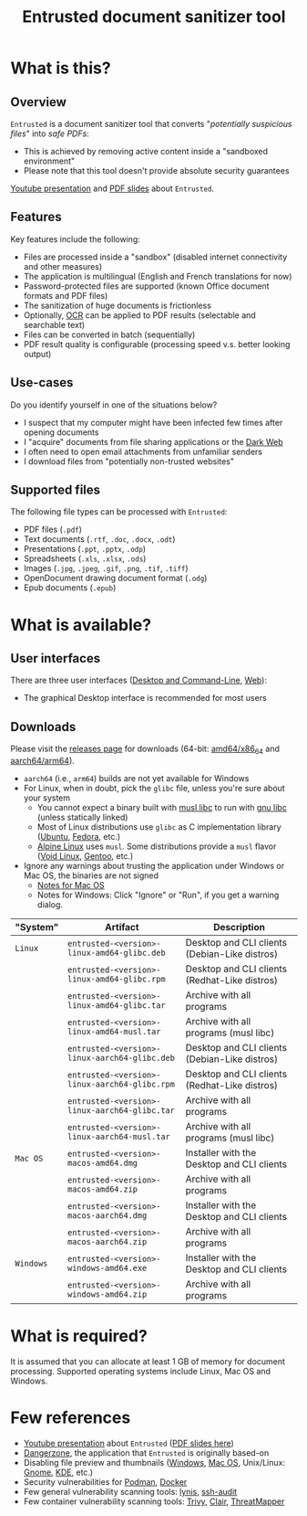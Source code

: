 #+TITLE: Entrusted document sanitizer tool

* What is this?

** Overview

=Entrusted= is a document sanitizer tool that converts "/potentially suspicious files/" into /safe PDFs/:
- This is achieved by removing active content inside a "sandboxed environment"
- Please note that this tool doesn't provide absolute security guarantees

[[./screenshots/screenshot.png]]

[[https://www.youtube.com/watch?v=InEsPLyFsKQ][Youtube presentation]] and [[https://github.com/rimerosolutions/entrusted/files/9892585/entrusted_document_sanitizer.pdf][PDF slides]] about =Entrusted=.

** Features

Key features include the following:
- Files are processed inside a "sandbox" (disabled internet connectivity and other measures)
- The application is multilingual (English and French translations for now)
- Password-protected files are supported (known Office document formats and PDF files)
- The sanitization of huge documents is frictionless
- Optionally, [[https://en.wikipedia.org/wiki/Optical_character_recognition][OCR]] can be applied to PDF results (selectable and searchable text)
- Files can be converted in batch (sequentially)
- PDF result quality is configurable (processing speed v.s. better looking output)

** Use-cases

Do you identify yourself in one of the situations below?
- I suspect that my computer might have been infected few times after opening documents
- I "acquire" documents from file sharing applications or the [[https://en.wikipedia.org/wiki/Dark_web][Dark Web]]
- I often need to open email attachments from unfamiliar senders
- I download files from "potentially non-trusted websites"

** Supported files

The following file types can be processed with =Entrusted=:
- PDF files (=.pdf=)
- Text documents (=.rtf=, =.doc=, =.docx=, =.odt=)
- Presentations (=.ppt=, =.pptx=, =.odp=)
- Spreadsheets (=.xls=, =.xlsx=, =.ods=)
- Images (=.jpg=, =.jpeg=, =.gif=, =.png=, =.tif=, =.tiff=)
- OpenDocument drawing document format (=.odg=)
- Epub documents  (=.epub=)
    
* What is available?

** User interfaces

There are three user interfaces ([[./app/entrusted_client][Desktop and Command-Line]], [[./app/entrusted_webserver][Web]]):
- The graphical Desktop interface is recommended for most users

** Downloads

Please visit the [[https://github.com/rimerosolutions/entrusted/releases][releases page]] for downloads (64-bit: [[https://en.wikipedia.org/wiki/X86-64][amd64/x86_64]] and [[https://en.wikipedia.org/wiki/AArch64][aarch64/arm64]]).
- =aarch64= (i.e., =arm64=) builds are not yet available for Windows
- For Linux, when in doubt, pick the =glibc= file, unless you're sure about your system
  - You cannot expect a binary built with [[https://musl.libc.org/][musl libc]] to run with [[https://www.gnu.org/software/libc/][gnu libc]] (unless statically linked)
  - Most of Linux distributions use =glibc= as C implementation library ([[https://ubuntu.com/][Ubuntu]], [[https://fedoraproject.org/][Fedora]], etc.) 
  - [[https://www.alpinelinux.org/][Alpine Linux]] uses =musl=. Some distributions provide a =musl= flavor ([[https://voidlinux.org/][Void Linux]], [[https://www.gentoo.org/][Gentoo]], etc.)  
- Ignore any warnings about trusting the application under Windows or Mac OS, the binaries are not signed
  - [[https://support.apple.com/en-ca/guide/mac-help/mh40616/mac][Notes for Mac OS]]
  - Notes for Windows: Click "Ignore" or "Run", if you get a warning dialog.
    

|-----------+-----------------------------------------------+-----------------------------------------------|
| "System"  | Artifact                                      | Description                                   |
|-----------+-----------------------------------------------+-----------------------------------------------|
| =Linux=   | =entrusted-<version>-linux-amd64-glibc.deb=   | Desktop and CLI clients (Debian-Like distros) |
|           | =entrusted-<version>-linux-amd64-glibc.rpm=   | Desktop and CLI clients (Redhat-Like distros) |
|           | =entrusted-<version>-linux-amd64-glibc.tar=   | Archive with all programs                     |
|           | =entrusted-<version>-linux-amd64-musl.tar=    | Archive with all programs (musl libc)         |
|           | =entrusted-<version>-linux-aarch64-glibc.deb= | Desktop and CLI clients (Debian-Like distros) |
|           | =entrusted-<version>-linux-aarch64-glibc.rpm= | Desktop and CLI clients (Redhat-Like distros) |
|           | =entrusted-<version>-linux-aarch64-glibc.tar= | Archive with all programs                     |
|           | =entrusted-<version>-linux-aarch64-musl.tar=  | Archive with all programs (musl libc)         |
|-----------+-----------------------------------------------+-----------------------------------------------|
| =Mac OS=  | =entrusted-<version>-macos-amd64.dmg=         | Installer with the Desktop and CLI clients    |
|           | =entrusted-<version>-macos-amd64.zip=         | Archive with all programs                     |
|           | =entrusted-<version>-macos-aarch64.dmg=       | Installer with the Desktop and CLI clients    |
|           | =entrusted-<version>-macos-aarch64.zip=       | Archive with all programs                     |
|-----------+-----------------------------------------------+-----------------------------------------------|
| =Windows= | =entrusted-<version>-windows-amd64.exe=       | Installer with the Desktop and CLI clients    |
|           | =entrusted-<version>-windows-amd64.zip=       | Archive with all programs                     |
|-----------+-----------------------------------------------+-----------------------------------------------|

* What is required?

It is assumed that you can allocate at least 1 GB of memory for document processing.
Supported operating systems include Linux, Mac OS and Windows.

* Few references

- [[https://www.youtube.com/watch?v=InEsPLyFsKQ][Youtube presentation]] about =Entrusted= ([[https://github.com/rimerosolutions/entrusted/files/9892585/entrusted_document_sanitizer.pdf][PDF slides here]])
- [[https://dangerzone.rocks/][Dangerzone]], the application that =Entrusted= is originally based-on
- Disabling file preview and thumbnails ([[https://portal.msrc.microsoft.com/en-US/security-guidance/advisory/ADV200006][Windows]], [[https://osxdaily.com/2013/01/10/disable-finder-icon-thumbnails-previews-mac-os-x/][Mac OS]], Unix/Linux: [[https://gitlab.gnome.org/GNOME/eog/-/issues/130][Gnome]], [[https://www.reddit.com/r/kde/comments/gufzbh/how_do_you_turn_off_the_tiny_image_previews_in/][KDE]], etc.)
- Security vulnerabilities for [[https://www.cvedetails.com/vulnerability-list/vendor_id-22772/product_id-80467/Podman-Project-Podman.html][Podman]], [[https://www.cvedetails.com/vulnerability-list/vendor_id-13534/product_id-28125/Docker-Docker.html][Docker]]
- Few general vulnerability scanning tools: [[https://github.com/CISOfy/lynis][lynis]], [[https://github.com/jtesta/ssh-audit][ssh-audit]]
- Few container vulnerability scanning tools: [[https://trivy.dev/][Trivy]], [[https://quay.github.io/clair/][Clair]], [[https://github.com/deepfence/ThreatMapper][ThreatMapper]]
